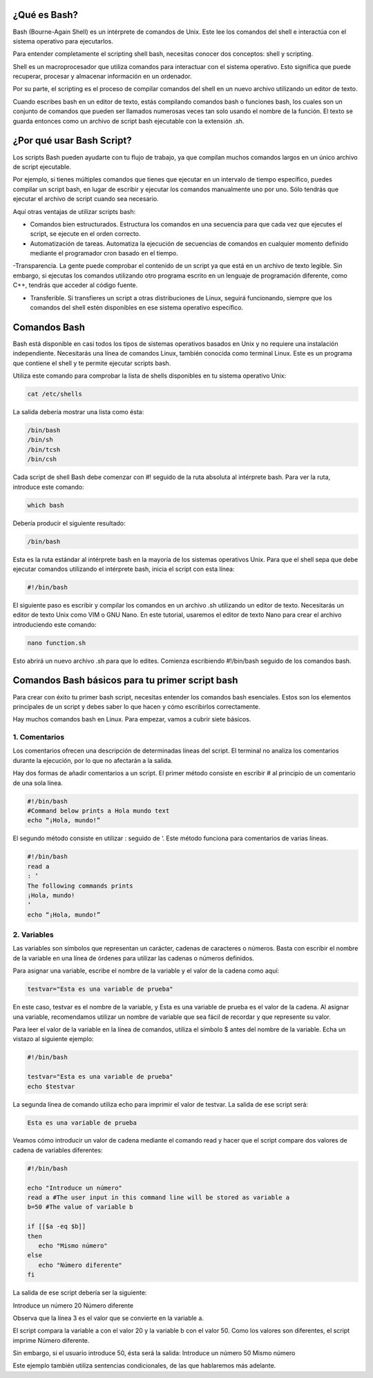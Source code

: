 ¿Qué es Bash?
-------------

Bash (Bourne-Again Shell) es un intérprete de comandos de Unix. Este lee los comandos del shell e interactúa con el sistema operativo para ejecutarlos.

Para entender completamente el scripting shell bash, necesitas conocer dos conceptos: shell y scripting.

Shell es un macroprocesador que utiliza comandos para interactuar con el sistema operativo. Esto significa que puede recuperar, procesar y almacenar información en un ordenador.

Por su parte, el scripting es el proceso de compilar comandos del shell en un nuevo archivo utilizando un editor de texto.

Cuando escribes bash en un editor de texto, estás compilando comandos bash o funciones bash, los cuales son un conjunto de comandos que pueden ser llamados numerosas veces tan solo usando el nombre de la función. El texto se guarda entonces como un archivo de script bash ejecutable con la extensión .sh. 


¿Por qué usar Bash Script?
--------------------------

Los scripts Bash pueden ayudarte con tu flujo de trabajo, ya que compilan muchos comandos largos en un único archivo de script ejecutable.

Por ejemplo, si tienes múltiples comandos que tienes que ejecutar en un intervalo de tiempo específico, puedes compilar un script bash, en lugar de escribir y ejecutar los comandos manualmente uno por uno. Sólo tendrás que ejecutar el archivo de script cuando sea necesario.

Aquí otras ventajas de utilizar scripts bash:

- Comandos bien estructurados. Estructura los comandos en una secuencia para que cada vez que ejecutes el script, se ejecute en el orden correcto.
 
- Automatización de tareas. Automatiza la ejecución de secuencias de comandos en cualquier momento definido mediante el programador cron basado en el tiempo.

-Transparencia. La gente puede comprobar el contenido de un script ya que está en un archivo de texto legible. Sin embargo, si ejecutas los comandos utilizando otro programa escrito en un lenguaje de programación diferente, como C++, tendrás que acceder al código fuente.

- Transferible. Si transfieres un script a otras distribuciones de Linux, seguirá funcionando, siempre que los comandos del shell estén disponibles en ese sistema operativo específico.


Comandos Bash
-------------

Bash está disponible en casi todos los tipos de sistemas operativos basados en Unix y no requiere una instalación independiente. Necesitarás una línea de comandos Linux, también conocida como terminal Linux. Este es un programa que contiene el shell y te permite ejecutar scripts bash. 

Utiliza este comando para comprobar la lista de shells disponibles en tu sistema operativo Unix:

.. code:: Bash

   cat /etc/shells

La salida debería mostrar una lista como ésta:

.. code:: Bash

   /bin/bash
   /bin/sh
   /bin/tcsh
   /bin/csh

Cada script de shell Bash debe comenzar con #! seguido de la ruta absoluta al intérprete bash. Para ver la ruta, introduce este comando:

.. code:: Bash

   which bash

Debería producir el siguiente resultado:

.. code:: Bash

   /bin/bash

Esta es la ruta estándar al intérprete bash en la mayoría de los sistemas operativos Unix. Para que el shell sepa que debe ejecutar comandos utilizando el intérprete bash, inicia el script con esta línea:


.. code:: Bash

   #!/bin/bash

El siguiente paso es escribir y compilar los comandos en un archivo .sh utilizando un editor de texto. Necesitarás un editor de texto Unix como VIM o GNU Nano. En este tutorial, usaremos el editor de texto Nano para crear el archivo introduciendo este comando:

.. code:: Bash

   nano function.sh

Esto abrirá un nuevo archivo .sh para que lo edites. Comienza escribiendo #!/bin/bash seguido de los comandos bash.

Comandos Bash básicos para tu primer script bash
------------------------------------------------

Para crear con éxito tu primer bash script, necesitas entender los comandos bash esenciales. Estos son los elementos principales de un script y debes saber lo que hacen y cómo escribirlos correctamente.

Hay muchos comandos bash en Linux. Para empezar, vamos a cubrir siete básicos.

1. Comentarios
==============

Los comentarios ofrecen una descripción de determinadas líneas del script. El terminal no analiza los comentarios durante la ejecución, por lo que no afectarán a la salida.

Hay dos formas de añadir comentarios a un script. El primer método consiste en escribir # al principio de un comentario de una sola línea.

.. code:: Bash

   #!/bin/bash
   #Command below prints a Hola mundo text
   echo “¡Hola, mundo!”

El segundo método consiste en utilizar : seguido de ‘. Este método funciona para comentarios de varias líneas.

.. code:: Bash

   #!/bin/bash
   read a
   : ‘ 
   The following commands prints
   ¡Hola, mundo!
   ‘
   echo “¡Hola, mundo!”

2. Variables
============

Las variables son símbolos que representan un carácter, cadenas de caracteres o números. Basta con escribir el nombre de la variable en una línea de órdenes para utilizar las cadenas o números definidos.

Para asignar una variable, escribe el nombre de la variable y el valor de la cadena como aquí:

.. code:: Bash

   testvar="Esta es una variable de prueba"

En este caso, testvar es el nombre de la variable, y Esta es una variable de prueba es el valor de la cadena. Al asignar una variable, recomendamos utilizar un nombre de variable que sea fácil de recordar y que represente su valor.

Para leer el valor de la variable en la línea de comandos, utiliza el símbolo $ antes del nombre de la variable. Echa un vistazo al siguiente ejemplo:

.. code:: Bash

   #!/bin/bash

   testvar="Esta es una variable de prueba"
   echo $testvar

La segunda línea de comando utiliza echo para imprimir el valor de testvar. La salida de ese script será:

.. code:: Bash

   Esta es una variable de prueba

Veamos cómo introducir un valor de cadena mediante el comando read y hacer que el script compare dos valores de cadena de variables diferentes:

.. code:: Bash

   #!/bin/bash
   
   echo "Introduce un número" 
   read a #The user input in this command line will be stored as variable a
   b=50 #The value of variable b
   
   if [[$a -eq $b]]
   then
      echo "Mismo número"
   else
      echo "Número diferente"
   fi

La salida de ese script debería ser la siguiente:

Introduce un número
20
Número diferente

Observa que la línea 3 es el valor que se convierte en la variable a.

El script compara la variable a con el valor 20 y la variable b con el valor 50. Como los valores son diferentes, el script imprime Número diferente.

Sin embargo, si el usuario introduce 50, ésta será la salida:
Introduce un número
50
Mismo número

Este ejemplo también utiliza sentencias condicionales, de las que hablaremos más adelante.


